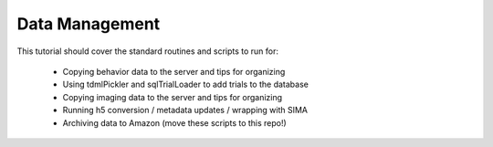 ===============
Data Management
===============

This tutorial should cover the standard routines and scripts to run for:

  * Copying behavior data to the server and tips for organizing
  * Using tdmlPickler and sqlTrialLoader to add trials to the database
  * Copying imaging data to the server and tips for organizing
  * Running h5 conversion / metadata updates / wrapping with SIMA
  * Archiving data to Amazon (move these scripts to this repo!)
